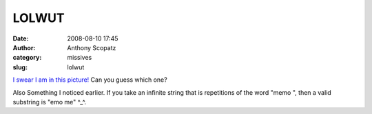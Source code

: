 LOLWUT
######
:date: 2008-08-10 17:45
:author: Anthony Scopatz
:category: missives
:slug: lolwut

`I swear I am in this picture!`_ Can you guess which one?

Also Something I noticed earlier. If you take an infinite string that is
repetitions of the word "memo ", then a valid substring is "emo me"
^\_^.

.. _I swear I am in this picture!: http://picasaweb.google.com/scopatz/RandomPicturesOfMe
